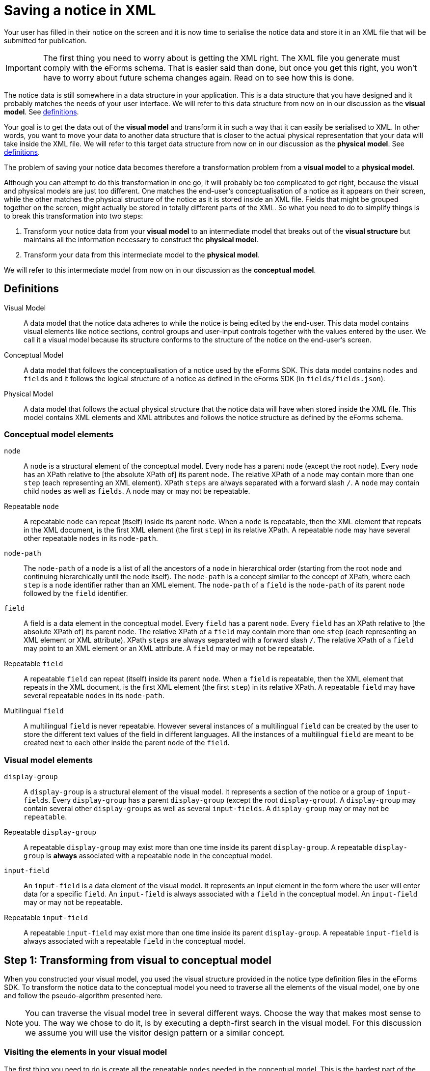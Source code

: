 = Saving a notice in XML

Your user has filled in their notice on the screen and it is now time to serialise the notice data and store it in an XML file that will be submitted for publication. 

IMPORTANT: The first thing you need to worry about is getting the XML right. The XML file you generate must comply with the eForms schema. That is easier said than done, but once you get this right, you won't have to worry about future schema changes again. Read on to see how this is done.

The notice data is still somewhere in a data structure in your application. This is a data structure that you have designed and it probably matches the needs of your user interface. We will refer to this data structure from now on in our discussion as the *visual model*. See xref:#_definitions[definitions].

Your goal is to get the data out of the *visual model* and transform it in such a way that it can easily be serialised to XML. In other words, you want to move your data to another data structure that is closer to the actual physical representation that your data will take inside the XML file. We will refer to this target data structure from now on in our discussion as the *physical model*. See xref:#_definitions[definitions].

The problem of saving your notice data becomes therefore a transformation problem from a *visual model* to a *physical model*.

Although you can attempt to do this transformation in one go, it will probably be too complicated to get right, because the visual and physical models are just too different. One matches the end-user's conceptualisation of a notice as it appears on their screen, while the other matches the physical structure of the notice as it is stored inside an XML file. Fields that might be grouped together on the screen, might actually be stored in totally different parts of the XML. So what you need to do to simplify things is to break this transformation into two steps: 

1. Transform your notice data from your *visual model* to an intermediate model that breaks out of the *visual structure* but maintains all the information necessary to construct the *physical model*.
2. Transform your data from this intermediate model to the *physical model*.

We will refer to this intermediate model from now on in our discussion as the *conceptual model*.

== Definitions

Visual Model:: A data model that the notice data adheres to while the notice is being edited by the end-user. This data model contains visual elements like notice sections, control groups and user-input controls together with the values entered by the user. We call it a visual model because its structure conforms to the structure of the notice on the end-user's screen. 

Conceptual Model:: A data model that follows the conceptualisation of a notice used by the eForms SDK. This data model contains `nodes` and `fields` and it follows the logical structure of a notice as defined in the eForms SDK (in `fields/fields.json`).

Physical Model:: A data model that follows the actual physical structure that the notice data will have when stored inside the XML file. This model contains XML elements and XML attributes and follows the notice structure as defined by the eForms schema.

=== Conceptual model elements

`node`:: A `node` is a structural element of the conceptual model. Every `node` has a parent `node` (except the root `node`). Every `node` has an XPath relative to [the absolute XPath of] its parent `node`. The relative XPath of a `node` may contain more than one `step` (each representing an XML element). XPath `steps` are always separated with a forward slash `/`. A `node` may contain child `nodes` as well as `fields`. A `node` may or may not be repeatable. 

Repeatable `node`:: A repeatable `node` can repeat (itself) inside its parent `node`. When a `node` is repeatable, then the XML element that repeats in the XML document, is the first XML element (the first `step`) in its relative XPath. A repeatable `node` may have several other repeatable `nodes` in its `node-path`.

`node-path`:: The `node-path` of a `node` is a list of all the ancestors of a `node` in hierarchical order (starting from the root `node` and continuing hierarchically until the `node` itself). The `node-path` is a concept similar to the concept of XPath, where each `step` is a `node` identifier rather than an XML element. The `node-path` of a `field` is the `node-path` of its parent `node` followed by the `field` identifier.

`field`:: A field is a data element in the conceptual model. Every `field` has a parent `node`. Every `field` has an XPath relative to [the absolute XPath of] its parent `node`. The relative XPath of a `field` may contain more than one `step` (each representing an XML element or XML attribute). XPath `steps` are always separated with a forward slash `/`. The relative XPath of a `field` may point to an XML element or an XML attribute. A `field` may or may not be repeatable. 

Repeatable `field`:: A repeatable `field` can repeat (itself) inside its parent `node`. When a `field` is repeatable, then the XML element that repeats in the XML document, is the first XML element (the first `step`) in its relative XPath. A repeatable `field` may have several repeatable `nodes` in its `node-path`.

Multilingual `field`:: A multilingual `field` is never repeatable. However several instances of a multilingual `field` can be created by the user to store the different text values of the field in different languages. All the instances of a multilingual `field` are meant to be created next to each other inside the parent `node` of the `field`.  

=== Visual model elements

`display-group`:: A `display-group` is a structural element of the visual model. It represents a section of the notice or a group of `input-fields`. Every `display-group` has a parent `display-group` (except the root `display-group`). A `display-group` may contain several other `display-groups` as well as several `input-fields`. A `display-group` may or may not be `repeatable`.

Repeatable `display-group`:: A repeatable `display-group` may exist more than one time inside its parent `display-group`. A repeatable `display-group` is *always* associated with a repeatable `node` in the conceptual model.

`input-field`:: An `input-field` is a data element of the visual model. It represents an input element in the form where the user will enter data for a specific `field`. An `input-field` is always associated with a `field` in the conceptual model. An `input-field` may or may not be repeatable.

Repeatable `input-field`:: A repeatable `input-field` may exist more than one time inside its parent `display-group`. A repeatable `input-field` is always associated with a repeatable `field` in the conceptual model.

== Step 1: Transforming from visual to conceptual model

When you constructed your visual model, you used the visual structure provided in the notice type definition files in the eForms SDK. To transform the notice data to the conceptual model you need to traverse all the elements of the visual model, one by one and follow the pseudo-algorithm presented here. 

NOTE: You can traverse the visual model tree in several different ways. Choose the way that makes most sense to you. The way we chose to do it, is by executing a depth-first search in the visual model. For this discussion we assume you will use the visitor design pattern or a similar concept.

=== Visiting the elements in your visual model

The first thing you need to do is create all the repeatable `nodes` needed in the conceptual model. This is the hardest part of the job and the most critical to get right, so take care of this first.

Here is how it works: For every repeatable `node` that needs to appear in the conceptual model, there is always a repeatable `display-group` in your visual model associated with that `node`. All you have to do is go though all the `display-groups` in your visual model and check if they are associated with a `node`. 

IMPORTANT: You need to conduct a depth-first search starting from the root level `display-groups` in your visual model. To be able to do this you need to make sure that your visual model maintains its hierarchical structure. This way, you can move as needed, to the parent element and child elements of any visual element you visit.

If a `display-group` is not repeatable, continue to its first child `display-group`. As soon as you find a `display-group` that is repeatable you need to create one or more `nodes` for it in the conceptual model. Actually you need to create as many `nodes` as the number of times the end-user has repeated the `display-group` in the notice data. 

NOTE: Remember: When a `node` is marked as `repeatable` it means that the `node` itself repeats inside its parent `node`.

Before creating any `node` in the conceptual model, always make sure to create its parent `node` first. This way the root `node` of the conceptual model will always end up being created first and there will always be a parent `node` to which you can attach your new `node`. Now that the parent `node` exists, you can proceed with creating one `node` for each instance of the repeatable `display-group` and and attaching it to its parent `node` in the conceptual model. 

.When creating a `node`
****
When adding a `node` to your conceptual model, make sure to assign a unique instance identifier to it. Also make sure to assign the same unique instance identifier to the `display-group` in your visual model, which the new node corresponds to. You are doing this so that you can later find the instance of the `display-group`, which a given `node` instance corresponds to, and vice versa.

You may also get away without instance identifiers, but this will depend on how your recursion algorithm is constructed. The point is that you need to be able to match a `display-group` instance with the corresponding `node` instance. If you can do this without instance identifiers, then all is good too. We recommend using instance identifiers because there is no way to make a mistake if you use them.
****

Continue your depth-first search until you find the next repeatable `display-group`. 

=== Nested repeatable `display-groups`

What if a repeatable `display-group` is nested inside one or more repeatable `display-groups`? When you encounter a case like that, you can safely assume that both the visual and the conceptual models always follow the same nesting pattern. For example, if you are visiting repeatable `display-group-B` and `display-group-B` has a repeatable ancestor `display-group-A` in the visual model, then you can assume that the repeatable `node-A` in the conceptual model is also an ancestor of the repeatable `node-B` (where `node-A` is the repeatable `node` that corresponds to the repeatable `display-group-A` and `node-B` likewise for `display-group-B`). 

The reason why you are doing a depth-first search has just become apparent. All the ancestor repeatable `display-groups` have already been visited and processed, so their corresponding `nodes` are already created in the conceptual model. The only thing you need to do now, is to find the correct instance of the ancestor repeatable `node` to which to attach the new `node`.

To do that, you will need to use unique instance identifiers. Remember you are doing a depth-first search in the visual model and you are currently visiting a repeatable `display-group`. You need to find its first ancestor which is also repeatable. Get its unique identifier. Look for the `node` in the conceptual model with the same unique identifier. That's the `node` you are looking for. From that `node` reconstruct the `node-path` until you reach the `node` that you are trying to attach. 

Continue your depth-first search until done. Now you have a conceptual model that contains all the `nodes` that are needed to construct your physical model. 

=== Visiting `input-fields`

When visiting an `input-field` you need to add a corresponding `field` in your conceptual model. 

NOTE: Much of the logic that applies when visiting an `input-field` is the same as the one that applies when visiting a repeatable `display-group`. We are keeping this description brief as we assume that you have just read the preceding part of this document and that you are already familiar with the concepts involved.  

IMPORTANT: As when adding `nodes`, before adding a `field` in the conceptual model, always make sure that you have added its parent `node` first. 

An `input-field` will never have a repeatable ancestor in the visual model unless that repeatable ancestor corresponds to a repeatable `node` that is also an ancestor of the corresponding `field`. Therefore, it is safe to assume that whenever you visit an `input-field`, that any repeatable ancestors will have already been visited and their corresponding `nodes` will have already been created in the conceptual model.

If the `input-field` has any repeatable ancestors in the visual model, then you can follow the same logic that you followed for nested repeatable `display-groups`: Find the first repeatable ancestor in the visual model, go to the corresponding `node` in the conceptual model, and from there reconstruct all the necessary nodes from the `node-path` of the `field`, until you can add the `field` itself. 

If the `input-field` is repeatable, then add as many instances of the corresponding `field` in the conceptual model as the number of times the end-user repeated the `input-field` in the notice form.

If the `input-field` does not have any repeatable ancestors, then simply create any of the ancestor `nodes` that are not already present in the conceptual model. Any `node` that has no repeatable ancestors appears only once.

== Step 2: Transforming from conceptual to physical model

You now have all the notice data in a new data structure (the conceptual model) which is much closer to the final shape that the notice data will take inside the XML file. Your goal is now to transform the notice data from the conceptual to the physical model so that you can eventually serialise them in XML.

NOTE: Remember: The conceptual model contains `nodes` and `fields`. The physical model contains XML elements and attributes. Each `node` and  `field` has an XPath relative to their parent `node`. This relative XPath contains one or more `steps`, separated by a forward slash '/'. Each of these `steps` is an XML element or XML attribute. 

To generate your physical model you need to "unpack" the XML elements contained in the relative XPath of each of the `nodes` and `fields` in your conceptual model. To do this you need to traverse the conceptual model, element by element. Do a depth-first search again, starting from the root node. 

=== Visiting a `node`
When visiting a `node` in the conceptual model, take its relative XPath and extract the `steps` it contains. Add an XML element to the physical model for each `step` that you extracted. 

IMPORTANT: If the `node` is a repeatable node, then *only the first* `step` that you extracted from its relative XPath should be repeated.  

=== Visiting a `field`
Just as you did when visiting a `node`, extract all the `steps` from the relative XPath of the `field` which you are currently visiting, and add them to the physical model. 

IMPORTANT: If the `field` is repeatable, then only the XML element that corresponds to first `step` that you extracted should be repeated.

NOTE: Some fields point to XML attributes. Make sure you properly reflect that in your physical model, so that you can take it into account when serialising it to XML. 

After visiting all the `nodes` and `fields` in the conceptual model, you now have a full physical model that you can directly serialise to XML. 

=== Getting the XML elements
One "inconvenience" that you will have to face is that you have to extract the XML elements and XML attributes that you need to add to your physical model, from the relative XPaths provided inside `fields.json`. Be aware that the XPaths are not always trivial as many of them contain one or more predicates.

TIP: Simply splitting the XPath string on `'/'` won't work. You can use regular expressions to extract the steps. We use an XPath parser just to be on the safe side. 

NOTE: We know that extracting the `steps` from an XPath is not rocket science and that you can do it yourself; but it would have been much easier for everyone, if we had provided this information pre-processed and ready for you inside `fields.json`. This is something we intend to do in a future release of the SDK. 

=== Getting the XML element order right
In `fields/fields.json` a property called `xsdSequenceOrder` is available for every field that is not pointing to an XML attribute and node that is not `ND-Root`.
You can read more about it in the link:https://docs.ted.europa.eu/eforms/latest/fields/index.html[fields documentation].

Simplified example field from the `fields.json`:

....
{
    "id" : "BT-13713-LotResult",
    "parentNodeId" : "ND-LotResult",
    "xpathRelative" : "efac:TenderLot/cbc:ID",
    "xsdSequenceOrder" : [ { "efac:TenderLot" : 16 }, { "cbc:ID" : 1 } ]
....

Here the `xpathRelative` has two parts, for each part we want the order of the element relative to the other child under the same parent element:

* `efac:TenderLot` is at child order number 16 under the element of parent node `ND-LotResult`, meaning potentially 15 elements could be in front
* `cbc:ID` has child order number 1 under `efac:TenderLot`, meaning if it is present it must be the first child

==== Order of repeating elements
If a field or node is repeatable, then the repeated elements should be next to each other in the XML.
The original order of the repeating items should be preserved.

==== Order of attributes
Even if XML is not imposing an attribute order, they could be sorted in alphabetic order.
This can avoid to have variations each time the same XML is generated.

==== Demo sorting algorithm
In general we recommend to first build the entire notice XML and do the sorting at the end.
An algorithm for sorting a notice XML is provided in the link:https://github.com/OP-TED/eforms-notice-editor[editor demo].
Note that before SDK 1.8 the XML sorting algorithm in the editor demo relied only information found the schemas (XSD) of the SDK.
